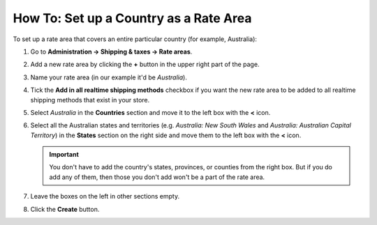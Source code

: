 ***************************************
How To: Set up a Country as a Rate Area
***************************************

To set up a rate area that covers an entire particular country (for example, Australia):

#. Go to **Administration → Shipping & taxes → Rate areas**.

#. Add a new rate area by clicking the **+** button in the upper right part of the page.

#. Name your rate area (in our example it'd be *Australia*).

#. Tick the **Add in all realtime shipping methods** checkbox if you want the new rate area to be added to all realtime shipping methods that exist in your store.

#. Select *Australia* in the **Countries** section and move it to the left box with the **<** icon.

#. Select all the Australian states and territories (e.g. *Australia: New South Wales* and *Australia: Australian Capital Territory*) in the **States** section on the right side and move them to the left box with the **<** icon.

   .. important::

       You don't have to add the country's states, provinces, or counties from the right box. But if you do add any of them, then those you don't add won't be a part of the rate area.

#. Leave the boxes on the left in other sections empty.

#. Click the **Create** button.

   .. image:: img/country_location.png
       :align: center
       :alt: A location for a country in CS-Cart and Multi-Vendor.

.. meta::
   :description: How to create a rate area for an entire country in a CS-Cart or Multi-Vendor online store?
